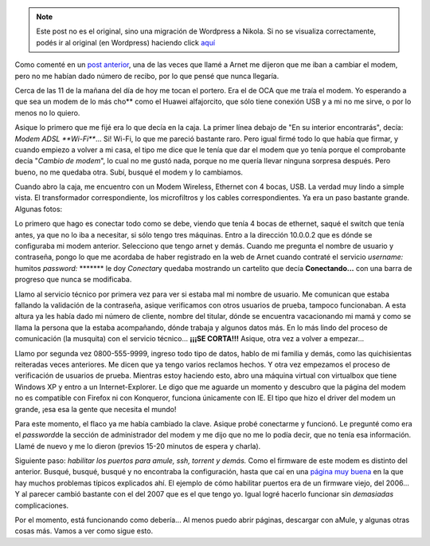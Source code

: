 .. link:
.. description:
.. tags: internet, telecom
.. date: 2008/02/27 13:14:42
.. title: Una lucha que nunca va a terminar
.. slug: una-lucha-que-nunca-va-a-terminar


.. note::

   Este post no es el original, sino una migración de Wordpress a
   Nikola. Si no se visualiza correctamente, podés ir al original (en
   Wordpress) haciendo click aquí_

.. _aquí: http://humitos.wordpress.com/2008/02/27/una-lucha-que-nunca-va-a-terminar/


Como comenté en un `post
anterior <http://humitos.wordpress.com/2008/02/22/comunicaciones-un-dolor-de-cabeza/>`__,
una de las veces que llamé a Arnet me dijeron que me iban a cambiar el
modem, pero no me habían dado número de recibo, por lo que pensé que
nunca llegaría.

Cerca de las 11 de la mañana del día de hoy me tocan el portero. Era el
de OCA que me traía el modem. Yo esperando a que sea un modem de lo más
cho\*\* como el Huawei alfajorcito, que sólo tiene conexión USB y a mi
no me sirve, o por lo menos no lo quiero.

Asique lo primero que me fijé era lo que decía en la caja. La primer
línea debajo de "En su interior encontrarás", decía: *Modem ADSL
**Wi-Fi***... Si! Wi-Fi, lo que me pareció bastante raro. Pero igual
firmé todo lo que había que firmar, y cuando empiezo a volver a mi casa,
el tipo me dice que le tenía que dar el modem que yo tenía porque el
comprobante decía "*Cambio de modem*\ ", lo cual no me gustó nada,
porque no me quería llevar ninguna sorpresa después. Pero bueno, no me
quedaba otra. Subí, busqué el modem y lo cambiamos.

Cuando abro la caja, me encuentro con un Modem Wireless, Ethernet con 4
bocas, USB. La verdad muy lindo a simple vista. El transformador
correspondiente, los microfiltros y los cables correspondientes. Ya era
un paso bastante grande. Algunas fotos:

|image0|\ |image1|\ |image2|\ |image3|\ |image4|

Lo primero que hago es conectar todo como se debe, viendo que tenía 4
bocas de ethernet, saqué el switch que tenía antes, ya que no lo iba a
necesitar, si sólo tengo tres máquinas. Entro a la dirección 10.0.0.2
que es dónde se configuraba mi modem anterior. Selecciono que tengo
arnet y demás. Cuando me pregunta el nombre de usuario y contraseña,
pongo lo que me acordaba de haber registrado en la web de Arnet cuando
contraté el servicio *username:* humitos *password:* \*\*\*\*\*\*\* le
doy *Conectar*\ y quedaba mostrando un cartelito que decía
**Conectando...** con una barra de progreso que nunca se modificaba.

Llamo al servicio técnico por primera vez para ver si estaba mal mi
nombre de usuario. Me comunican que estaba fallando la validación de la
contraseña, asique verificamos con otros usuarios de prueba, tampoco
funcionaban. A esta altura ya les había dado mi número de cliente,
nombre del titular, dónde se encuentra vacacionando mi mamá y como se
llama la persona que la estaba acompañando, dónde trabaja y algunos
datos más. En lo más lindo del proceso de comunicación (la musquita) con
el servicio técnico... **¡¡¡SE CORTA!!!** Asique, otra vez a volver a
empezar...

Llamo por segunda vez 0800-555-9999, ingreso todo tipo de datos, hablo
de mi familia y demás, como las quichisientas reiteradas veces
anteriores. Me dicen que ya tengo varios reclamos hechos. Y otra vez
empezamos el proceso de verificación de usuarios de prueba. Mientras
estoy haciendo esto, abro una máquina virtual con virtualbox que tiene
Windows XP y entro a un Internet-Explorer. Le digo que me aguarde un
momento y descubro que la página del modem no es compatible con Firefox
ni con Konqueror, funciona únicamente con IE. El tipo que hizo el driver
del modem un grande, ¡esa esa la gente que necesita el mundo!

Para este momento, el flaco ya me había cambiado la clave. Asique probé
conectarme y funcionó. Le pregunté como era el *password*\ de la sección
de administrador del modem y me dijo que no me lo podía decir, que no
tenía esa información. Llamé de nuevo y me lo dieron (previos 15-20
minutos de espera y charla).

Siguiente paso: *habilitar los puertos para amule, ssh, torrent y
demás.* Como el firmware de este modem es distinto del anterior. Busqué,
busqué, busqué y no encontraba la configuración, hasta que caí en una
`página muy buena <http://wiki.telecomsucks.com/Portada>`__ en la que
hay muchos problemas típicos explicados ahí. El ejemplo de cómo
habilitar puertos era de un firmware viejo, del 2006... Y al parecer
cambió bastante con el del 2007 que es el que tengo yo. Igual logré
hacerlo funcionar sin *demasiadas* complicaciones.

Por el momento, está funcionando como debería... Al menos puedo abrir
páginas, descargar con aMule, y algunas otras cosas más. Vamos a ver
como sigue esto.

.. |image0| image:: http://grulicueva.homelinux.net/~humitos/blog/una-lucha-que-nunca-va-a-terminar/thumbails/HPIM2284.JPG
   :target: http://grulicueva.homelinux.net/~humitos/blog/una-lucha-que-nunca-va-a-terminar/HPIM2284.JPG
.. |image1| image:: http://grulicueva.homelinux.net/~humitos/blog/una-lucha-que-nunca-va-a-terminar/thumbails/HPIM2285.JPG
   :target: http://grulicueva.homelinux.net/~humitos/blog/una-lucha-que-nunca-va-a-terminar/HPIM2285.JPG
.. |image2| image:: http://grulicueva.homelinux.net/~humitos/blog/una-lucha-que-nunca-va-a-terminar/thumbails/HPIM2286.JPG
   :target: http://grulicueva.homelinux.net/~humitos/blog/una-lucha-que-nunca-va-a-terminar/HPIM2286.JPG
.. |image3| image:: http://grulicueva.homelinux.net/~humitos/blog/una-lucha-que-nunca-va-a-terminar/thumbails/HPIM2287.JPG
   :target: http://grulicueva.homelinux.net/~humitos/blog/una-lucha-que-nunca-va-a-terminar/HPIM2287.JPG
.. |image4| image:: http://grulicueva.homelinux.net/~humitos/blog/una-lucha-que-nunca-va-a-terminar/thumbails/HPIM2288.JPG
   :target: http://grulicueva.homelinux.net/~humitos/blog/una-lucha-que-nunca-va-a-terminar/HPIM2288.JPG

